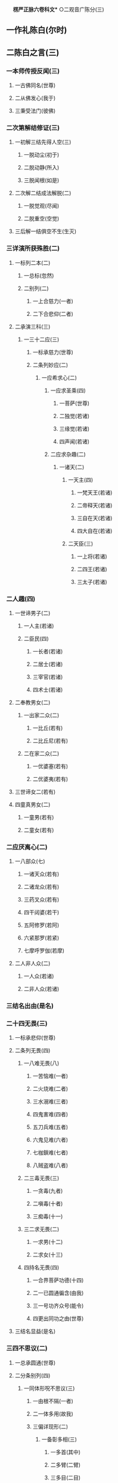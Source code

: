 　
*楞严正脉六卷科文** ○二观音广陈分(三)
** 一作礼陈白(尔时)
** 二陈白之言(三)
*** 一本师传授反闻(三)
**** 一古佛同名(世尊)
**** 二从佛发心(我于)
**** 三秉受法门(彼佛)
*** 二次第解结修证(三)
**** 一初解三结先得人空(三)
***** 一脱动尘(初于)
***** 二脱动静(所入)
***** 三脱闻根(如是)
**** 二次解二结成法解脱(二)
***** 一脱觉观(尽闻)
***** 二脱重空(空觉)
**** 三后解一结俱空不生(生灭)
*** 三详演所获殊胜(二)
**** 一标列二本(二)
***** 一总标(忽然)
***** 二别列(二)
****** 一上合慈力(一者)
****** 二下合悲仰(二者)
**** 二承演三科(三)
***** 一三十二应(三)
****** 一标承慈力(世尊)
****** 二条列妙应(二)
******* 一应希求心(二)
******** 一应求圣乘(四)
********* 一菩萨(世尊)
********* 二独觉(若诸)
********* 三缘觉(若诸)
********* 四声闻(若诸)
******** 二应求杂趣(二)
********* 一诸天(二)
********** 一天主(四)
*********** 一梵天王(若诸)
*********** 二帝释天(若诸)
*********** 三自在天(若诸)
*********** 四大自在(若诸)
********** 二天臣(三)
*********** 一上将(若诸)
*********** 二四王(若诸)
*********** 三太子(若诸)
*** 二人趣(四)
********** 一世谛男子(二)
*********** 一人主(若诸)
*********** 二臣民(四)
************ 一长者(若诸)
************ 二居士(若诸)
************ 三宰官(若诸)
************ 四术士(若诸)
********** 二奉教男女(二)
*********** 一出家二众(二)
************ 一比丘(若有)
************ 二比丘尼(若有)
*********** 二在家二众(二)
************ 一优婆塞(若有)
************ 二优婆夷(若有)
********** 三世谛女二(若有)
********** 四童真男女(二)
*********** 一童男(若有)
*********** 二童女(若有)
*** 二应厌离心(二)
**** 一八部众(七)
***** 一诸天众(若有)
***** 二诸龙众(若有)
***** 三药叉众(若有)
***** 四干闼婆(若干)
***** 五阿修罗(若阿)
***** 六紧那罗(若紧)
***** 七摩呼罗伽(若摩)
**** 二人非人众(二)
***** 一人众(若诸)
***** 二非人众(若诸)
*** 三结名出由(是名)
*** 二十四无畏(三)
**** 一标承悲仰(世尊)
**** 二条列无畏(四)
***** 一八难无畏(八)
****** 一苦恼难(一者)
****** 二火烧难(二者)
****** 三水溺难(三者)
****** 四鬼害难(四者)
****** 五刀兵难(五者)
****** 六鬼见难(六者)
****** 七枷鎻难(七者)
****** 八贼盗难(八者)
***** 二三毒无畏(三)
****** 一贪毒(九者)
****** 二嗔毒(十者)
****** 三痴毒(十一)
***** 三二求无畏(二)
****** 一求男(十二)
****** 二求女(十三)
***** 四持名无畏(四)
****** 一合界菩萨功德(十四)
****** 二一已圆通徧含(由我)
****** 三一号功齐众号(能令)
****** 四更出同功之由(世尊)
**** 三结名显益(是名)
*** 三四不思议(二)
**** 一总承圆通(世尊)
**** 二分条别列(四)
***** 一同体形呪不思议(三)
****** 一由根不隔(一者)
****** 二一体多用(故我)
****** 三偏详现形(二)
******* 一备彰多相(三)
********** 一多首(其中)
********** 二多臂(二臂)
********** 三多目(二目)
** 二差别护生(或慈)
** 二异体形呪不思议(二)
*** 一由闻脱尘(二者)
*** 二令生脱畏(三)
**** 一各形各呪(故我)
**** 二双显护生(其形)
**** 三结得名称(是故)
** 三破悭感求不思议(三者)
** 四供养佛生不思议(二)
*** 一由得究竟(四者)
*** 二故广供养(二)
**** 一上供十方佛(能以)
**** 二傍及六道品(三)
********** 一总标及生(傍及)
********** 二历举应求(求妻)
********** 三超至究竟(如是)
** 三结答圆通(三)
*** 一正结圆通(佛问)
*** 二兼明授记(世尊)
*** 三更述名称(由我)
* △二大众各说竟
* ○二佛现瑞应分(三)
** 一彰圆通总相(二)
*** 一以自彻他因果瑞(尔时)
*** 二以他彻自因果瑞(彼诸)
** 二显圆通别相(四)
*** 一声色微妙瑞(林木)
*** 二悟证相应瑞(是诸)
*** 三行知妙严瑞(即时)
*** 四相性融一瑞(此娑)
** 三示圆通法药(梵明)
* △二佛敕诸圣各说竟
* ○三佛敕文殊拣选分(二)
** 一如来敕选(二)
*** 一先示诸说平等(三)
**** 一令观能说诸圣(于是)
**** 二次示所说圆通(各说)
**** 三正明平等无别(彼等)
*** 二后出拣选本意(三)
**** 一欲契对当机(我今)
**** 二欲垂范未来(兼我)
**** 三问何门易成(何方)
** 二文殊偈对(二)
*** 一叙仪标偈(文殊)
*** 二详演偈文(六)
**** 一发源开选(二)
***** 一双示二源(二)
****** 一所依真源(觉海)
****** 二能依妄源(元明)
***** 二略彰生灭(二)
****** 一万法生起(迷妄)
****** 二万法还灭(二)
******* 一先彰劣妄(空生)
******* 二后明顿灭(沤灭)
***** 三正明须选(二)
****** 一诸门平等(归元)
****** 二须选当根(初心)
**** 二了拣诸门(四)
***** 一拣六尘(六)
****** 一色尘不彻(色想)
****** 二声尘言偏(音声)
****** 三香尘不恒(香以)
****** 四味尘不一(味性)
****** 五触尘不定(触以)
****** 六法尘不徧(法称)
***** 二拣五根(五)
****** 一眼根不圆(见性)
****** 二鼻根缺中(鼻息)
****** 三舌根不常(舌非)
****** 四身根不会(身与)
****** 五意根杂念(知根)
***** 三拣六识(六)
****** 一眼识无定(识见)
****** 二耳识非初(心闻)
****** 三鼻识有住(鼻想)
****** 四舌识有漏(说法)
****** 五身识不徧(持犯)
****** 六意识缘物(神通)
***** 四拣七大(七)
****** 一地大非通(若以)
****** 二水大非真(若以)
****** 三火大非初(若以)
****** 四风大有对(若以)
****** 五空大非觉(若以)
****** 六识大虗妄(若以)
****** 七根大殊感(诸行)
**** 三独选耳根(二)
***** 一备彰门妙(四)
****** 一随方定门(我今)
****** 二赞人殊胜(二)
******* 一略赞自利(离苦)
******* 二广赞利他(四)
******** 一总明常徧(于恒)
******** 二自在护生(得大)
******** 三音备众美(妙音)
******** 四恩沾凡圣(救世)
****** 三示法真实(二)
******* 一标启佛述说(我今)
******* 二列三种真实(三)
******** 一圆真实(譬如)
******** 二通真实(二)
********* 一拣他非通(自非)
********* 二显自为通(隔垣)
******** 三常真实(二)
********* 一对尘显常(二)
********** 一动静无关(音声)
********** 二生灭双离(声无)
** 二离思显常(纵令)
** 四显行当根(三)
*** 一举此方教体(今此)
*** 二明病在循声(二)
**** 一泛论失旨(众生)
**** 二尅指证验(阿难)
*** 三显应病与药(岂非)
** 二委示修巧(三)
*** 一出名教以反闻(三)
**** 一嘱专听而出名(阿难)
**** 二抑多闻而显过(汝闻)
**** 三决取舍而反闻(将闻)
*** 二法喻详明修证(三)
**** 一法说(二)
***** 一历示次第超越(二)
****** 一情界脱缠(二)
********** 一脱尘尽根(闻非)
********** 二入一解六(一根)
** 二器界超越(二)
********** 一尘销觉净(见闻)
********** 二净极越界(净极)
** 二因显昔妄难干(摩登)
** 二举喻(如世)
** 三法合(六根)
** 三结示因果究竟(余尘)
** 四普劝修持(三)
*** 一正普劝结通(大众)
*** 二明诸佛共由(二)
**** 一总标诸佛(此是)
**** 二别列三世(过去)
*** 三示己身亲证(我亦)
** 五结答请加(二)
*** 一正以结答(二)
**** 一观音最合圣言(诚如)
**** 二诸门未孚佛旨(自余)
*** 二请求加被(二)
**** 一礼赞求加(顶礼)
**** 二出其二故(二)
***** 一徧对机宜(方便)
***** 二一超一切(但以)
** 六总结义尽(真实)
* △二如来教示一门深入竟
* ○三大众承示开悟证入分(二)
** 一阿难一类开悟(二)
*** 一正明开悟(于是)
*** 二复以喻明(观佛)
** 二登伽一类证入(三)
*** 一得法眼净(普会)
*** 二成阿罗汉(性比)
*** 三发菩提心(无量)
* △一选根直入科竟
* ○二道场加行科分(二)
** 一初请略说(二)
*** 一阿难请(二)
**** 一礼谢自悟(阿难)
**** 二拜请度他(二)
***** 一标意礼称(欲益)
***** 二求请之言(二)
****** 一述己请意(二)
******* 一先明自悟(我今)
******* 二后表为他(二)
******** 一引证佛言(常闻)
******** 二愿同菩萨(我虽)
****** 二正请道场(二)
******* 一明圣远邪兴(世尊)
******* 二求远离魔事(欲摄)
*** 二如来说(三)
**** 一如来赞许(尔时)
**** 二会众钦承(阿难)
**** 三正与说示(二)
***** 一总举三学(二)
****** 一引律标义(佛告)
****** 二指实定名(所谓)
***** 二别列二学(二)
****** 一历明预先严戒(二)
******* 一正教持戒(三)
******** 一摄前征起(阿难)
******** 二开释四重(四)
********* 一断淫(二)
********** 一曲分损益之相(三)
*********** 一首陈持犯利害(二)
************ 一持则必出生死(若诸)
************ 二犯则必落魔道(三)
************* 一必不出尘(汝修)
************* 二必堕魔类(纵有)
************* 三兼成增谩(彼等)
*********** 二预辨魔佛教仪(二)
************ 一贪淫化世即魔教(三)
************* 一预记末法(我灭)
************* 二魔盛宣淫(多此)
************* 三陷人坏道(令识)
************ 二教入断淫即佛诲(汝教)
*********** 三确定菩提成否(二)
************ 一喻不断无成(三)
************* 一举带淫修禅(是故)
************* 二喻沙不成饭(如蒸)
************* 三合淫不成道(汝以)
************ 二劝淉断方成(必使)
********** 二判决邪正之说(如我)
** 二断杀(二)
********** 一曲分损益之相(三)
*********** 一首陈持犯利害(二)
************ 一持则必出生死(阿难)
************ 二犯则必落神道(三)
************* 一必不出尘(汝修)
************* 二必堕鬼神(纵有)
************* 三兼成增慢(彼诸)
*********** 二预辩鬼佛教仪(二)
************ 一食肉化世即鬼教(三)
************* 一预记末法(我灭)
************* 二鬼化食肉(二)
************** 一述鬼化仪(多此)
************** 二废权防难(三)
*************** 一明现在权化(阿难)
*************** 二出权化之由(汝婆)
*************** 三明灭后非教(奈何)
************* 三陷苦增缠(二)
************** 一必陷苦海(汝等)
************** 二必不出缠(如是)
************ 二教人断杀即佛诲(汝教)
*********** 三确定解脱得否(二)
************ 一喻不断难脱(二)
************* 一正喻(是故)
************* 二况显(清净)
************ 二劝深断方脱(二)
************* 一举能断赏赞(二)
************** 一正以举赞(若诸)
************** 二征起喻释(何以)
************* 二正劝断许脱(必使)
********** 二判决正邪之说(如我)
** 三断盗(二)
********** 一曲分损益之相(三)
*********** 一首陈持犯利害(二)
************ 一持则必出生死(阿难)
************ 二犯则必落邪道(三)
************* 一必不出尘(汝修)
************* 二必堕妖邪(纵有)
************* 三兼成增慢(彼等)
*********** 二预辨妖佛教仪(二)
************ 一潜匿詃惑即妖教(三)
************* 一预记末法(我灭)
************* 二多妖偷化(多此)
************* 三误人堕狱(三)
************** 一先以己教相形(我教)
************** 二显是违教倒说(云何)
************** 三正示疑误深害(由是)
************ 二教人断偷即佛诲(二)
************* 一先出自己诲(四)
************** 一教以舍身微因(若我)
************** 二许其毕债出世(我说)
************** 三抑扬明其近道(虽未)
************** 四亲证违此须偿(若不)
************* 二转教先佛诲(汝教)
*********** 三确定三昧得否(二)
************ 一喻其不断难得(是故)
************ 二劝其深断方得(三)
************* 一惟依了义舍施(三)
************** 一身舍贪悋(若诸)
************** 二心舍慢嗔(于大)
************** 三身心舍尽(必使)
************* 二不引权乘欺诳(不时)
************* 三印其得真三昧(佛印)
********** 二判决邪正之说(如我)
** 四断妄(二)
********** 一曲示戒劝之意(四)
*********** 一首陈妄语大损(三)
************ 一蹑标妄语成魔(阿难)
************ 二指实述其言意(所谓)
************ 三记其损善堕落(是一)
*********** 二表己禁敕显伪(二)
************ 一详示真人必密(三)
************* 一敕二圣冥化(三)
************** 一标堕类度生(我灭)
************** 二详顺逆二相(或作)
************** 三约佛佛则同(与其)
************* 二明秘言无泄(终不)
************* 三许临终阴付(惟除)
************ 二因显泄言必伪(云何)
*********** 三转教先佛明诲(汝教)
*********** 四确定菩提成否(二)
************ 一详喻不断无成(三)
************* 一举刻粪喻(二)
************** 一先以喻明不得(是故)
************** 二后以形显违教(我教)
************* 二举妄号喻(二)
************** 一先以喻明取罪(譬如)
************** 二后以况显罪深(况复)
************* 三举噬脐喻(二)
************** 一先示因果虗伪(因地)
************** 二后喻菩提不成(求佛)
************ 二深许能断必成(若诸)
********** 二判决邪正之说(如我)
** 三总结远魔○
** 二助以呪力○
** 二略示场中定慧○
** 二重请详示○
* △开释四重大科竟
【经文资讯】卍新续藏第 12 册 No. 0273 楞严经正脉疏科\\
【版本记录】CBETA 电子佛典 2016.06，完成日期：2016/06/15\\
【编辑说明】本资料库由中华电子佛典协会（CBETA）依卍新续藏所编辑\\
【原始资料】CBETA 人工输入，CBETA 扫瞄辨识\\
【其他事项】本资料库可自由免费流通，详细内容请参阅【[[http://www.cbeta.org/copyright.php][_中华电子佛典协会资料库版权宣告_]]】
[[file:images/media/image1.wmf]]
